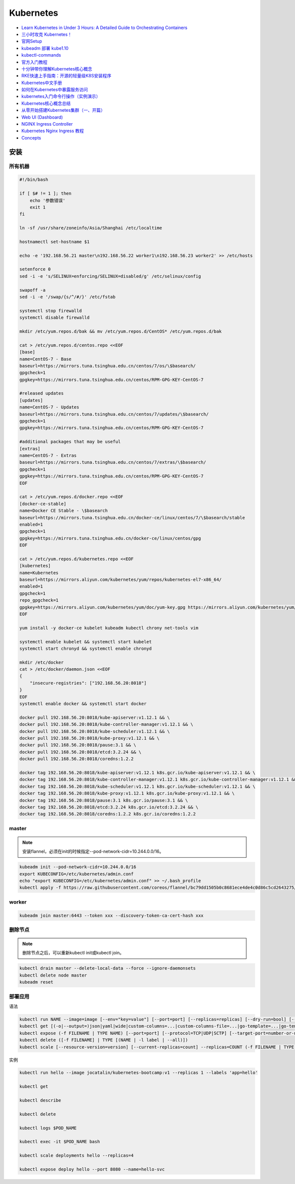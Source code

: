 Kubernetes
==========

* `Learn Kubernetes in Under 3 Hours: A Detailed Guide to Orchestrating Containers <https://medium.freecodecamp.org/learn-kubernetes-in-under-3-hours-a-detailed-guide-to-orchestrating-containers-114ff420e882>`_
* `三小时攻克 Kubernetes！ <https://mp.weixin.qq.com/s/gLbfwS89cpAkkoVMzJc6sQ>`_
* `官网Setup <https://kubernetes.io/docs/setup/>`_
* `kubeadm 部署 kube1.10 <https://blog.csdn.net/golduty2/article/details/80700491>`_
* `kubectl-commands <https://kubernetes.io/docs/reference/generated/kubectl/kubectl-commands>`_
* `官方入门教程 <https://blog.csdn.net/kikajack/article/details/79866006>`_
* `十分钟带你理解Kubernetes核心概念 <http://www.dockone.io/article/932>`_
* `RKE快速上手指南：开源的轻量级K8S安装程序 <https://segmentfault.com/a/1190000012288926>`_
* `Kubernetes中文手册 <https://www.kubernetes.org.cn/docs>`_
* `如何在Kubernetes中暴露服务访问 <https://segmentfault.com/a/1190000007990723>`_
* `kubernetes入门命令行操作（实例演示） <www.360doc.com/content/18/0225/21/11935121_732436265.shtml>`_
* `Kubernetes核心概念总结 <https://www.cnblogs.com/zhenyuyaodidiao/p/6500720.html>`_
* `从零开始搭建Kubernetes集群（一、开篇） <https://www.jianshu.com/p/78a5afd0c597>`_
* `Web UI (Dashboard) <https://kubernetes.io/docs/tasks/access-application-cluster/web-ui-dashboard/>`_
* `NGINX Ingress Controller <https://kubernetes.github.io/ingress-nginx/>`_
* `Kubernetes Nginx Ingress 教程 <https://mritd.me/2017/03/04/how-to-use-nginx-ingress/?utm_source=tuicool&utm_medium=referral>`_
* `Concepts <https://kubernetes.io/docs/concepts/>`_

安装
----

所有机器
^^^^^^^^

.. code-block:: bash

    #!/bin/bash

    if [ $# != 1 ]; then
        echo '参数错误'
        exit 1
    fi

    ln -sf /usr/share/zoneinfo/Asia/Shanghai /etc/localtime

    hostnamectl set-hostname $1

    echo -e '192.168.56.21 master\n192.168.56.22 worker1\n192.168.56.23 worker2' >> /etc/hosts

    setenforce 0
    sed -i -e 's/SELINUX=enforcing/SELINUX=disabled/g' /etc/selinux/config

    swapoff -a
    sed -i -e '/swap/{s/^/#/}' /etc/fstab

    systemctl stop firewalld
    systemctl disable firewalld

    mkdir /etc/yum.repos.d/bak && mv /etc/yum.repos.d/CentOS* /etc/yum.repos.d/bak
    
    cat > /etc/yum.repos.d/centos.repo <<EOF
    [base]
    name=CentOS-7 - Base
    baseurl=https://mirrors.tuna.tsinghua.edu.cn/centos/7/os/\$basearch/
    gpgcheck=1
    gpgkey=https://mirrors.tuna.tsinghua.edu.cn/centos/RPM-GPG-KEY-CentOS-7

    #released updates
    [updates]
    name=CentOS-7 - Updates
    baseurl=https://mirrors.tuna.tsinghua.edu.cn/centos/7/updates/\$basearch/
    gpgcheck=1
    gpgkey=https://mirrors.tuna.tsinghua.edu.cn/centos/RPM-GPG-KEY-CentOS-7

    #additional packages that may be useful
    [extras]
    name=CentOS-7 - Extras
    baseurl=https://mirrors.tuna.tsinghua.edu.cn/centos/7/extras/\$basearch/
    gpgcheck=1
    gpgkey=https://mirrors.tuna.tsinghua.edu.cn/centos/RPM-GPG-KEY-CentOS-7
    EOF

    cat > /etc/yum.repos.d/docker.repo <<EOF
    [docker-ce-stable]
    name=Docker CE Stable - \$basearch
    baseurl=https://mirrors.tuna.tsinghua.edu.cn/docker-ce/linux/centos/7/\$basearch/stable
    enabled=1
    gpgcheck=1
    gpgkey=https://mirrors.tuna.tsinghua.edu.cn/docker-ce/linux/centos/gpg
    EOF

    cat > /etc/yum.repos.d/kubernetes.repo <<EOF 
    [kubernetes]
    name=Kubernetes
    baseurl=https://mirrors.aliyun.com/kubernetes/yum/repos/kubernetes-el7-x86_64/
    enabled=1
    gpgcheck=1
    repo_gpgcheck=1
    gpgkey=https://mirrors.aliyun.com/kubernetes/yum/doc/yum-key.gpg https://mirrors.aliyun.com/kubernetes/yum/doc/rpm-package-key.gpg
    EOF

    yum install -y docker-ce kubelet kubeadm kubectl chrony net-tools vim

    systemctl enable kubelet && systemctl start kubelet
    systemctl start chronyd && systemctl enable chronyd

    mkdir /etc/docker
    cat > /etc/docker/daemon.json <<EOF 
    {
        "insecure-registries": ["192.168.56.20:8018"]
    }
    EOF
    systemctl enable docker && systemctl start docker

    docker pull 192.168.56.20:8018/kube-apiserver:v1.12.1 && \
    docker pull 192.168.56.20:8018/kube-controller-manager:v1.12.1 && \
    docker pull 192.168.56.20:8018/kube-scheduler:v1.12.1 && \
    docker pull 192.168.56.20:8018/kube-proxy:v1.12.1 && \
    docker pull 192.168.56.20:8018/pause:3.1 && \
    docker pull 192.168.56.20:8018/etcd:3.2.24 && \
    docker pull 192.168.56.20:8018/coredns:1.2.2

    docker tag 192.168.56.20:8018/kube-apiserver:v1.12.1 k8s.gcr.io/kube-apiserver:v1.12.1 && \
    docker tag 192.168.56.20:8018/kube-controller-manager:v1.12.1 k8s.gcr.io/kube-controller-manager:v1.12.1 && \
    docker tag 192.168.56.20:8018/kube-scheduler:v1.12.1 k8s.gcr.io/kube-scheduler:v1.12.1 && \
    docker tag 192.168.56.20:8018/kube-proxy:v1.12.1 k8s.gcr.io/kube-proxy:v1.12.1 && \
    docker tag 192.168.56.20:8018/pause:3.1 k8s.gcr.io/pause:3.1 && \
    docker tag 192.168.56.20:8018/etcd:3.2.24 k8s.gcr.io/etcd:3.2.24 && \
    docker tag 192.168.56.20:8018/coredns:1.2.2 k8s.gcr.io/coredns:1.2.2

master
^^^^^^

.. note::

    安装flannel，必须在init的时候指定--pod-network-cidr=10.244.0.0/16。

.. code-block:: bash
    
    kubeadm init --pod-network-cidr=10.244.0.0/16
    export KUBECONFIG=/etc/kubernetes/admin.conf
    echo "export KUBECONFIG=/etc/kubernetes/admin.conf" >> ~/.bash_profile
    kubectl apply -f https://raw.githubusercontent.com/coreos/flannel/bc79dd1505b0c8681ece4de4c0d86c5cd2643275/Documentation/kube-flannel.yml
    
worker
^^^^^^

.. code-block:: bash

    kubeadm join master:6443 --token xxx --discovery-token-ca-cert-hash xxx

删除节点
^^^^^^^^

.. note::
    
    删除节点之后，可以重新kubectl init或kubectl join。

.. code-block:: bash

    kubectl drain master --delete-local-data --force --ignore-daemonsets
    kubectl delete node master
    kubeadm reset

部署应用
^^^^^^^^

语法

.. code-block:: bash

    kubectl run NAME --image=image [--env="key=value"] [--port=port] [--replicas=replicas] [--dry-run=bool] [--overrides=inline-json] [--command] -- [COMMAND] [args...]
    kubectl get [(-o|--output=)json|yaml|wide|custom-columns=...|custom-columns-file=...|go-template=...|go-template-file=...|jsonpath=...|jsonpath-file=...] (TYPE[.VERSION][.GROUP] [NAME | -l label] | TYPE[.VERSION][.GROUP]/NAME ...) [flags]
    kubectl expose (-f FILENAME | TYPE NAME) [--port=port] [--protocol=TCP|UDP|SCTP] [--target-port=number-or-name] [--name=name] [--external-ip=external-ip-of-service] [--type=type]
    kubectl delete ([-f FILENAME] | TYPE [(NAME | -l label | --all)])
    kubectl scale [--resource-version=version] [--current-replicas=count] --replicas=COUNT (-f FILENAME | TYPE NAME)

实例

.. code-block:: bash

    kubectl run hello --image jocatalin/kubernetes-bootcamp:v1 --replicas 1 --labels 'app=hello'

    kubectl get

    kubectl describe
    
    kubectl delete

    kubectl logs $POD_NAME

    kubectl exec -it $POD_NAME bash

    kubectl scale deployments hello --replicas=4

    kubectl expose deploy hello --port 8080 --name=hello-svc

